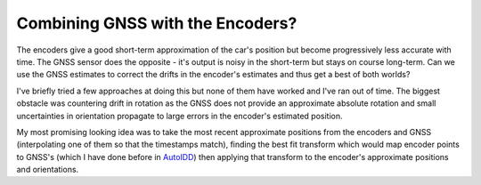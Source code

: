 Combining GNSS with the Encoders?
---------------------------------

The encoders give a good short-term approximation of the car's position but
become progressively less accurate with time.
The GNSS sensor does the opposite - it's output is noisy in the short-term but
stays on course long-term.
Can we use the GNSS estimates to correct the drifts in the encoder's estimates
and thus get a best of both worlds?

I've briefly tried a few approaches at doing this but none of them have worked
and I've ran out of time.
The biggest obstacle was countering drift in rotation as the GNSS does not
provide an approximate absolute rotation and small uncertainties in orientation
propagate to large errors in the encoder's estimated position.

My most promising looking idea was to take the most recent approximate positions
from the encoders and GNSS (interpolating one of them so that the timestamps
match), finding the best fit transform which would map encoder points to GNSS's
(which I have done before in AutoIDD_) then applying that transform to the
encoder's approximate positions and orientations.

.. _AutoIDD: https://pubmed.ncbi.nlm.nih.gov/32169756/

